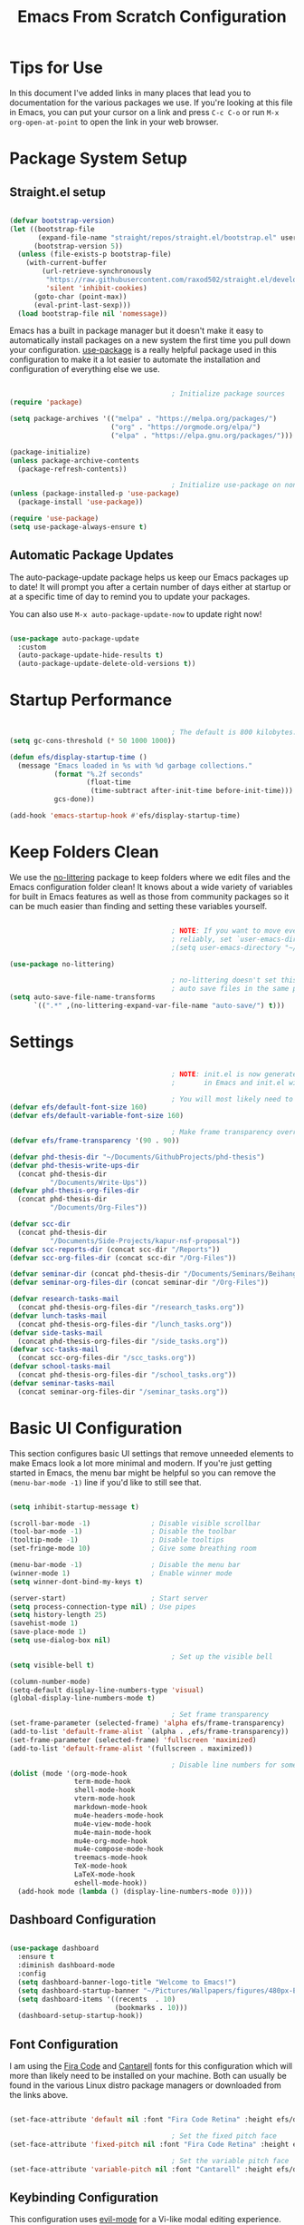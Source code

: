 #+title: Emacs From Scratch Configuration
#+PROPERTY: header-args:emacs-lisp :tangle ./init.el :mkdirp yes

* Tips for Use

In this document I've added links in many places that lead you to documentation for the various packages we use.  If you're looking at this file in Emacs, you can put your cursor on a link and press =C-c C-o= or run =M-x org-open-at-point= to open the link in your web browser.

* Package System Setup

** Straight.el setup

#+begin_src emacs-lisp

  (defvar bootstrap-version)
  (let ((bootstrap-file
         (expand-file-name "straight/repos/straight.el/bootstrap.el" user-emacs-directory))
        (bootstrap-version 5))
    (unless (file-exists-p bootstrap-file)
      (with-current-buffer
          (url-retrieve-synchronously
           "https://raw.githubusercontent.com/raxod502/straight.el/develop/install.el"
           'silent 'inhibit-cookies)
        (goto-char (point-max))
        (eval-print-last-sexp)))
    (load bootstrap-file nil 'nomessage))

#+end_src 

Emacs has a built in package manager but it doesn't make it easy to automatically install packages on a new system the first time you pull down your configuration.  [[https://github.com/jwiegley/use-package][use-package]] is a really helpful package used in this configuration to make it a lot easier to automate the installation and configuration of everything else we use.

#+begin_src emacs-lisp

                                          ; Initialize package sources
  (require 'package)

  (setq package-archives '(("melpa" . "https://melpa.org/packages/")
                           ("org" . "https://orgmode.org/elpa/")
                           ("elpa" . "https://elpa.gnu.org/packages/")))

  (package-initialize)
  (unless package-archive-contents
    (package-refresh-contents))

                                          ; Initialize use-package on non-Linux platforms
  (unless (package-installed-p 'use-package)
    (package-install 'use-package))

  (require 'use-package)
  (setq use-package-always-ensure t)

#+end_src

** Automatic Package Updates

The auto-package-update package helps us keep our Emacs packages up to date!  It will prompt you after a certain number of days either at startup or at a specific time of day to remind you to update your packages.

You can also use =M-x auto-package-update-now= to update right now!

#+begin_src emacs-lisp

  (use-package auto-package-update
    :custom
    (auto-package-update-hide-results t)
    (auto-package-update-delete-old-versions t))

#+end_src

* Startup Performance

#+begin_src emacs-lisp

                                          ; The default is 800 kilobytes.  Measured in bytes.
  (setq gc-cons-threshold (* 50 1000 1000))

  (defun efs/display-startup-time ()
    (message "Emacs loaded in %s with %d garbage collections."
             (format "%.2f seconds"
                     (float-time
                      (time-subtract after-init-time before-init-time)))
             gcs-done))

  (add-hook 'emacs-startup-hook #'efs/display-startup-time)

#+end_src

* Keep Folders Clean

We use the [[https://github.com/emacscollective/no-littering/blob/master/no-littering.el][no-littering]] package to keep folders where we edit files and the Emacs configuration folder clean!  It knows about a wide variety of variables for built in Emacs features as well as those from community packages so it can be much easier than finding and setting these variables yourself.

#+begin_src emacs-lisp

                                          ; NOTE: If you want to move everything out of the ~/.emacs.d folder
                                          ; reliably, set `user-emacs-directory` before loading no-littering!
                                          ;(setq user-emacs-directory "~/.cache/emacs")

  (use-package no-littering)

                                          ; no-littering doesn't set this by default so we must place
                                          ; auto save files in the same path as it uses for sessions
  (setq auto-save-file-name-transforms
        `((".*" ,(no-littering-expand-var-file-name "auto-save/") t)))

#+end_src

* Settings

#+begin_src emacs-lisp

                                          ; NOTE: init.el is now generated from Emacs.org.  Please edit that file
                                          ;       in Emacs and init.el will be generated automatically!

                                          ; You will most likely need to adjust this font size for your system!
  (defvar efs/default-font-size 160)
  (defvar efs/default-variable-font-size 160)

                                          ; Make frame transparency overridable
  (defvar efs/frame-transparency '(90 . 90))

  (defvar phd-thesis-dir "~/Documents/GithubProjects/phd-thesis")
  (defvar phd-thesis-write-ups-dir
    (concat phd-thesis-dir
            "/Documents/Write-Ups"))
  (defvar phd-thesis-org-files-dir
    (concat phd-thesis-dir
            "/Documents/Org-Files"))

  (defvar scc-dir 
    (concat phd-thesis-dir
            "/Documents/Side-Projects/kapur-nsf-proposal"))
  (defvar scc-reports-dir (concat scc-dir "/Reports"))
  (defvar scc-org-files-dir (concat scc-dir "/Org-Files"))

  (defvar seminar-dir (concat phd-thesis-dir "/Documents/Seminars/BeihangUniversity-Fall2021"))
  (defvar seminar-org-files-dir (concat seminar-dir "/Org-Files"))

  (defvar research-tasks-mail 
    (concat phd-thesis-org-files-dir "/research_tasks.org"))
  (defvar lunch-tasks-mail 
    (concat phd-thesis-org-files-dir "/lunch_tasks.org"))
  (defvar side-tasks-mail 
    (concat phd-thesis-org-files-dir "/side_tasks.org"))
  (defvar scc-tasks-mail 
    (concat scc-org-files-dir "/scc_tasks.org"))
  (defvar school-tasks-mail 
    (concat phd-thesis-org-files-dir "/school_tasks.org"))
  (defvar seminar-tasks-mail 
    (concat seminar-org-files-dir "/seminar_tasks.org"))

#+end_src

* Basic UI Configuration

This section configures basic UI settings that remove unneeded elements to make Emacs look a lot more minimal and modern.  If you're just getting started in Emacs, the menu bar might be helpful so you can remove the =(menu-bar-mode -1)= line if you'd like to still see that.

#+begin_src emacs-lisp

  (setq inhibit-startup-message t)

  (scroll-bar-mode -1)               ; Disable visible scrollbar
  (tool-bar-mode -1)                 ; Disable the toolbar
  (tooltip-mode -1)                  ; Disable tooltips
  (set-fringe-mode 10)               ; Give some breathing room

  (menu-bar-mode -1)                 ; Disable the menu bar
  (winner-mode 1)                    ; Enable winner mode
  (setq winner-dont-bind-my-keys t)

  (server-start)                     ; Start server
  (setq process-connection-type nil) ; Use pipes
  (setq history-length 25)
  (savehist-mode 1)
  (save-place-mode 1)
  (setq use-dialog-box nil)

                                          ; Set up the visible bell
  (setq visible-bell t)

  (column-number-mode)
  (setq-default display-line-numbers-type 'visual) 
  (global-display-line-numbers-mode t)

                                          ; Set frame transparency
  (set-frame-parameter (selected-frame) 'alpha efs/frame-transparency)
  (add-to-list 'default-frame-alist `(alpha . ,efs/frame-transparency))
  (set-frame-parameter (selected-frame) 'fullscreen 'maximized)
  (add-to-list 'default-frame-alist '(fullscreen . maximized))

                                          ; Disable line numbers for some modes
  (dolist (mode '(org-mode-hook
                  term-mode-hook
                  shell-mode-hook
                  vterm-mode-hook
                  markdown-mode-hook
                  mu4e-headers-mode-hook
                  mu4e-view-mode-hook
                  mu4e-main-mode-hook
                  mu4e-org-mode-hook
                  mu4e-compose-mode-hook
                  treemacs-mode-hook
                  TeX-mode-hook
                  LaTeX-mode-hook
                  eshell-mode-hook))
    (add-hook mode (lambda () (display-line-numbers-mode 0))))

#+end_src

** Dashboard Configuration

#+begin_src emacs-lisp

  (use-package dashboard
    :ensure t
    :diminish dashboard-mode
    :config
    (setq dashboard-banner-logo-title "Welcome to Emacs!")
    (setq dashboard-startup-banner "~/Pictures/Wallpapers/figures/480px-EmacsIcon.svg.png")
    (setq dashboard-items '((recents  . 10)
                            (bookmarks . 10)))
    (dashboard-setup-startup-hook))

#+end_src

** Font Configuration

I am using the [[https://github.com/tonsky/FiraCode][Fira Code]] and [[https://fonts.google.com/specimen/Cantarell][Cantarell]] fonts for this configuration which will more than likely need to be installed on your machine.  Both can usually be found in the various Linux distro package managers or downloaded from the links above.

#+begin_src emacs-lisp

  (set-face-attribute 'default nil :font "Fira Code Retina" :height efs/default-font-size)

                                          ; Set the fixed pitch face
  (set-face-attribute 'fixed-pitch nil :font "Fira Code Retina" :height efs/default-font-size)

                                          ; Set the variable pitch face
  (set-face-attribute 'variable-pitch nil :font "Cantarell" :height efs/default-variable-font-size :weight 'regular)

#+end_src

** Keybinding Configuration

This configuration uses [[https://evil.readthedocs.io/en/latest/index.html][evil-mode]] for a Vi-like modal editing experience.  [[https://github.com/noctuid/general.el][general.el]] is used for easy keybinding configuration that integrates well with which-key.  [[https://github.com/emacs-evil/evil-collection][evil-collection]] is used to automatically configure various Emacs modes with Vi-like keybindings for evil-mode.

#+begin_src emacs-lisp

                                          ; Make ESC quit prompts
  (global-set-key (kbd "<escape>") 'keyboard-escape-quit)
  (global-set-key (kbd "C-i") 'evil-jump-forward)
  (global-set-key (kbd "C-o") 'evil-jump-backward)

  (use-package general
    :after evil
    :config
    (general-create-definer efs/leader-keys
      :keymaps '(normal insert visual emacs)
      :prefix "SPC"
      :global-prefix "C-SPC")

    (efs/leader-keys 
      "e" '(:ignore t :which-key "(e)dit buffer")
      "ec"  '(evilnc-comment-or-uncomment-lines :which-key "(c)omment line")
      "ei"  '((lambda () (interactive) (indent-region (point-min) (point-max))) :which-key "(i)ndent buffer")
      "f" '(:ignore t :which-key "edit (f)iles")
      "fa" '((lambda () (interactive) (find-file (expand-file-name (concat phd-thesis-org-files-dir "/main.org")))) :which-key "(a)genda")
      "fe" '((lambda () (interactive) (find-file (expand-file-name "~/.emacs.d/Emacs.org"))) :which-key "(e)macs source")
      "fw" '((lambda () (interactive) (find-file (expand-file-name (concat seminar-dir "/Reports/finding_certificates_qm_univariate/main.tex")))) :which-key "Current (w)ork")
      "fr" '(:ignore t :which-key "Edit (r)eferences")
      "frp" '((lambda () (interactive) (find-file (expand-file-name (concat phd-thesis-write-ups-dir "/references.bib")))) :which-key "Edit (p)hD references")
      "frs" '((lambda () (interactive) (find-file (expand-file-name (concat scc-reports-dir "/references.bib")))) :which-key "Edit (s)CC references")
      "s"  '(shell-command :which-key "(s)hell command")
      "t"  '(:ignore t :which-key "(t)oggles")
      "tt" '(counsel-load-theme :which-key "Choose (t)heme")
      "g" '(magit-status :which-key "Ma(g)it status")
      "d" '(dired-jump :which-key "(d)ired jump")
      "m" '(mu4e :which-key "(m)u4e")
      "l" '(:ignore t :which-key "(l)atex related")
      "lp" '((lambda () (interactive) (yasnippet/goto-parent-file)) :which-key "Goto (p)arent")
      "lf" '((lambda () (interactive) (LaTeX-fill-buffer nil)) :which-key "Latex (f)ill buffer")
      "lF" '((lambda () (interactive) (lsp-latex-forward-search)) :which-key "Latex (f)orward search")
      "o" '(org-capture nil :which-key "(o)rg-capture")
      "w" '(:ignore t :which-key "(w)indows related")
      "wu" '(winner-undo :which-key "Winner (u)ndo")
      "wr" '(winner-redo :which-key "Winner (r)edo")))

  (use-package evil
    :init
    (setq evil-want-integration t)
    (setq evil-want-keybinding nil)
    (setq evil-want-C-u-scroll t)
    :config
    (evil-mode 1)
    (define-key evil-insert-state-map (kbd "C-g") 'evil-normal-state)
    (define-key evil-insert-state-map (kbd "C-h") 'evil-delete-backward-char-and-join)

                                          ; Use visual line motions even outside of visual-line-mode buffers
    (evil-global-set-key 'motion "j" 'evil-next-visual-line)
    (evil-global-set-key 'motion "k" 'evil-previous-visual-line)

    (evil-set-initial-state 'messages-buffer-mode 'normal)
    (evil-set-initial-state 'dashboard-mode 'normal))

  (use-package evil-collection
    :after evil
    :config
    (evil-collection-init)
    (setq forge-add-default-bindings nil))

#+end_src

* UI Configuration

** Command Log Mode

[[https://github.com/lewang/command-log-mode][command-log-mode]] is useful for displaying a panel showing each key binding you use in a panel on the right side of the frame.  Great for live streams and screencasts!

#+begin_src emacs-lisp

  (use-package command-log-mode
    :commands command-log-mode)

#+end_src

** Color Theme

[[https://github.com/hlissner/emacs-doom-themes][doom-themes]] is a great set of themes with a lot of variety and support for many different Emacs modes.  Taking a look at the [[https://github.com/hlissner/emacs-doom-themes/tree/screenshots][screenshots]] might help you decide which one you like best.  You can also run =M-x counsel-load-theme= to choose between them easily.

#+begin_src emacs-lisp

  (use-package doom-themes
    :init (load-theme 'doom-palenight t))

#+end_src

*** Better Modeline

[[https://github.com/seagle0128/doom-modeline][doom-modeline]] is a very attractive and rich (yet still minimal) mode line configuration for Emacs.  The default configuration is quite good but you can check out the [[https://github.com/seagle0128/doom-modeline#customize][configuration options]] for more things you can enable or disable.

*NOTE:* The first time you load your configuration on a new machine, you'll need to run `M-x all-the-icons-install-fonts` so that mode line icons display correctly.

#+begin_src emacs-lisp

  (use-package all-the-icons)

  (use-package anzu)

  (use-package evil-anzu
    :config (global-anzu-mode 1)
    (setq anzu-minimum-input-length 4))

  (use-package doom-modeline
    :init (doom-modeline-mode 1)
    :custom (
             (doom-modeline-height 15)
             (doom-modeline-enable-word-count t)
             (doom-modeline-continuous-word-count-modes '(markdown-mode gfm-mode org-mode text-mode))))

#+end_src

**** Mode Line

#+begin_src emacs-lisp 

  (setq-default mode-line-format '("%e"
                                   (:eval
                                    (if (equal
                                         (shell-command-to-string
                                          "ps aux | grep 'mbsync -a' | wc -l | xargs")
                                         "3\n")
                                        " Running mbsync " " "))
                                   "%e" (:eval
                                         (when (display-graphic-p) (shell-command-to-string
                                                                    "~/.local/scripts/check_email.sh")))
                                   (:eval (doom-modeline-format--main))))

#+end_src

** Which Key

[[https://github.com/justbur/emacs-which-key][which-key]] is a useful UI panel that appears when you start pressing any key binding in Emacs to offer you all possible completions for the prefix.  For example, if you press =C-c= (hold control and press the letter =c=), a panel will appear at the bottom of the frame displaying all of the bindings under that prefix and which command they run.  This is very useful for learning the possible key bindings in the mode of your current buffer.

#+begin_src emacs-lisp

  (use-package which-key
    :defer 0
    :diminish which-key-mode
    :config
    (which-key-mode)
    (setq which-key-idle-delay 1))

#+end_src

** Ivy and Counsel

[[https://oremacs.com/swiper/][Ivy]] is an excellent completion framework for Emacs.  It provides a minimal yet powerful selection menu that appears when you open files, switch buffers, and for many other tasks in Emacs.  Counsel is a customized set of commands to replace `find-file` with `counsel-find-file`, etc which provide useful commands for each of the default completion commands.

[[https://github.com/Yevgnen/ivy-rich][ivy-rich]] adds extra columns to a few of the Counsel commands to provide more information about each item.

#+begin_src emacs-lisp

  (use-package ivy
    :diminish
    :bind (("C-s" . swiper)
           :map ivy-minibuffer-map
           ("TAB" . ivy-alt-done)
           ("C-l" . ivy-alt-done)
           ("C-j" . ivy-next-line)
           ("C-k" . ivy-previous-line)
           :map ivy-switch-buffer-map
           ("C-k" . ivy-previous-line)
           ("C-l" . ivy-done)
           ("C-d" . ivy-switch-buffer-kill)
           :map ivy-reverse-i-search-map
           ("C-k" . ivy-previous-line)
           ("C-d" . ivy-reverse-i-search-kill))
    :config
    (ivy-mode 1))

  (use-package ivy-rich
    :after ivy
    :init
    (ivy-rich-mode 1))

  (use-package flx)

  (setq ivy-initial-inputs-alist nil)

  (setq ivy-re-builders-alist
        '((t . ivy--regex-plus)))

  (setq ivy-re-builders-alist
        '((t . ivy--regex-fuzzy)))

  (use-package counsel
    :bind (("C-M-j" . 'counsel-switch-buffer)
           :map minibuffer-local-map
           ("C-r" . 'counsel-minibuffer-history))
    :custom
    (counsel-linux-app-format-function #'counsel-linux-app-format-function-name-only)
    :config
    (counsel-mode 1))

#+end_src

*** Improved Candidate Sorting with prescient.el

prescient.el provides some helpful behavior for sorting Ivy completion candidates based on how recently or frequently you select them.  This can be especially helpful when using =M-x= to run commands that you don't have bound to a key but still need to access occasionally.

This Prescient configuration is optimized for use in System Crafters videos and streams, check out the [[https://youtu.be/T9kygXveEz0][video on prescient.el]] for more details on how to configure it!

#+begin_src emacs-lisp

  (use-package ivy-prescient
    :after counsel
    :custom
    (ivy-prescient-enable-filtering nil)
    :config
                                          ; Uncomment the following line to have sorting remembered across sessions!
                                          ;  (prescient-persist-mode 1)
    (ivy-prescient-mode 1))

#+end_src

** Consult

#+begin_src emacs-lisp 

  (use-package selectrum
    :straight t
    :config
    (selectrum-mode +1))

  (use-package selectrum-prescient
    :straight t
    :after selectrum
    :config
    (selectrum-prescient-mode +1)
    (prescient-persist-mode +1))

  (use-package consult
    :after selectrum
    :straight t
                                          ; Replace bindings. Lazily loaded due by `use-package'.
    :bind (; C-x bindings (ctl-x-map)
           ("C-x M-:" . consult-complex-command)     ; orig. repeat-complex-command
           ("C-x 4 b" . consult-buffer-other-window) ; orig. switch-to-buffer-other-window
           ("C-x 5 b" . consult-buffer-other-frame)  ; orig. switch-to-buffer-other-frame
           ("C-x r b" . consult-bookmark)            ; orig. bookmark-jump
           ("C-x p b" . consult-project-buffer)      ; orig. project-switch-to-buffer
                                          ; Custom M-# bindings for fast register access
           ("M-#" . consult-register-load)
           ("M-'" . consult-register-store)          ; orig. abbrev-prefix-mark (unrelated)
           ("C-M-#" . consult-register)
                                          ; Other custom bindings
           ("M-y" . consult-yank-pop)                ; orig. yank-pop
           ("<help> a" . consult-apropos)            ; orig. apropos-command
                                          ; M-g bindings (goto-map)
           ("M-g e" . consult-compile-error)
           ("M-g f" . consult-flymake)               ; Alternative: consult-flycheck
           ("M-g g" . consult-goto-line)             ; orig. goto-line
           ("M-g M-g" . consult-goto-line)           ; orig. goto-line
           ("M-g o" . consult-outline)               ; Alternative: consult-org-heading
           ("M-g m" . consult-mark)
           ("M-g k" . consult-global-mark)
           ("M-g i" . consult-imenu)
           ("M-g I" . consult-imenu-multi)
                                          ; M-s bindings (search-map)
           ("M-s G" . consult-git-grep)
           ("M-s r" . consult-ripgrep)
           ("M-s L" . consult-line-multi)
           ("M-s m" . consult-multi-occur)
           ("M-s k" . consult-keep-lines)
           ("M-s u" . consult-focus-lines)
                                          ; C-c bindings
           ("C-c C-b" . consult-buffer)                ; orig. switch-to-buffer
           ("C-c C-l" . consult-line)
           ("C-c C-f" . consult-find)
           ("C-c D" . consult-locate)
           ("C-c h" . consult-history)
           ("C-c m" . consult-mode-command)
           ("C-c k" . consult-kmacro)
           ("C-c C-g" . consult-grep)
                                          ; Isearch integration
           ("M-s e" . consult-isearch-history)
           :map isearch-mode-map
           ("M-e" . consult-isearch-history)         ; orig. isearch-edit-string
           ("M-s e" . consult-isearch-history)       ; orig. isearch-edit-string
           ("M-s l" . consult-line)                  ; needed by consult-line to detect isearch
           ("M-s L" . consult-line-multi)            ; needed by consult-line to detect isearch
                                          ; Minibuffer history
           :map minibuffer-local-map
           ("M-s" . consult-history)                 ; orig. next-matching-history-element
           ("M-r" . consult-history))                ; orig. previous-matching-history-element

                                          ; Enable automatic preview at point in the *Completions* buffer. This is
                                          ; relevant when you use the default completion UI.
    :hook (completion-list-mode . consult-preview-at-point-mode)

                                          ; The :init configuration is always executed (Not lazy)
    :init

                                          ; Optionally configure the register formatting. This improves the register
                                          ; preview for `consult-register', `consult-register-load',
                                          ; `consult-register-store' and the Emacs built-ins.
    (setq register-preview-delay 0.5
          register-preview-function #'consult-register-format)

                                          ; Optionally tweak the register preview window.
                                          ; This adds thin lines, sorting and hides the mode line of the window.
    (advice-add #'register-preview :override #'consult-register-window)

                                          ; Use Consult to select xref locations with preview
    (setq xref-show-xrefs-function #'consult-xref
          xref-show-definitions-function #'consult-xref)

                                          ; Configure other variables and modes in the :config section,
                                          ; after lazily loading the package.
    :config
    (setq consult-project-root-function (lambda () (project-root (project-current))))
                                          ; Optionally configure preview. The default value
                                          ; is 'any, such that any key triggers the preview.
                                          ; (setq consult-preview-key 'any)
                                          ; (setq consult-preview-key (kbd "M-."))
                                          ; (setq consult-preview-key (list (kbd "<S-down>") (kbd "<S-up>")))
                                          ; For some commands and buffer sources it is useful to configure the
                                          ; :preview-key on a per-command basis using the `consult-customize' macro.
    (consult-customize
     consult-theme
     :preview-key '(:debounce 0.2 any)
     consult-ripgrep consult-git-grep consult-grep
     consult-bookmark consult-recent-file consult-xref
     consult--source-bookmark consult--source-recent-file
     consult--source-project-recent-file
     :preview-key (kbd "M-."))

                                          ; Optionally configure the narrowing key.
                                          ; Both < and C-+ work reasonably well.
    (setq consult-narrow-key "<") ; (kbd "C-+")

                                          ; Optionally make narrowing help available in the minibuffer.
                                          ; You may want to use `embark-prefix-help-command' or which-key instead.
                                          ; (define-key consult-narrow-map (vconcat consult-narrow-key "?") #'consult-narrow-help)

                                          ; By default `consult-project-function' uses `project-root' from project.el.
                                          ; Optionally configure a different project root function.
                                          ; There are multiple reasonable alternatives to chose from.
                                          ; 1. project.el (the default)
                                          ; (setq consult-project-function #'consult--default-project--function)
                                          ; 2. projectile.el (projectile-project-root)
                                          ; (autoload 'projectile-project-root "projectile")
                                          ; (setq consult-project-function (lambda (_) (projectile-project-root)))
                                          ; 3. vc.el (vc-root-dir)
                                          ; (setq consult-project-function (lambda (_) (vc-root-dir)))
                                          ; 4. locate-dominating-file
                                          ; (setq consult-project-function (lambda (_) (locate-dominating-file "." ".git")))
    )

  (defun consult-grep-current-dir ()
    "Call `consult-grep' for the current buffer (a single file)."
    (interactive)
    (let ((consult-project-function (lambda (x) "./")))
      (consult-grep)))

  (defun consult-find-current-dir ()
    "Call `consult-find' for the current buffer (a single file)."
    (interactive)
    (let ((consult-project-function (lambda (x) "./")))
      (consult-find)))

#+end_src

** Citar

#+begin_src emacs-lisp 

  (use-package citar
    :bind (("C-c b" . citar-insert-citation)
           :map minibuffer-local-map
           ("M-b" . citar-insert-preset))
    :custom
    (citar-bibliography `(,(concat scc-reports-dir "/references.bib")
                          ,(concat phd-thesis-write-ups-dir "/references.bib"))))

#+end_src

** Helpful Help Commands

[[https://github.com/Wilfred/helpful][Helpful]] adds a lot of very helpful (get it?) information to Emacs' =describe-= command buffers.  For example, if you use =describe-function=, you will not only get the documentation about the function, you will also see the source code of the function and where it gets used in other places in the Emacs configuration.  It is very useful for figuring out how things work in Emacs.

#+begin_src emacs-lisp

  (use-package helpful
    :commands (helpful-callable helpful-variable helpful-command helpful-key)
    :custom
    (counsel-describe-function-function #'helpful-callable)
    (counsel-describe-variable-function #'helpful-variable)
    :bind
    ([remap describe-function] . counsel-describe-function)
    ([remap describe-command] . helpful-command)
    ([remap describe-variable] . counsel-describe-variable)
    ([remap describe-key] . helpful-key))

#+end_src

** Text Scaling

This is an example of using [[https://github.com/abo-abo/hydra][Hydra]] to design a transient key binding for quickly adjusting the scale of the text on screen.  We define a hydra that is bound to =C-s t s= and, once activated, =j= and =k= increase and decrease the text scale.  You can press any other key (or =f= specifically) to exit the transient key map.

#+begin_src emacs-lisp

  (use-package hydra
    :defer t)

  (defhydra hydra-text-scale (:timeout 4)
    "scale text"
    ("j" text-scale-increase "in")
    ("k" text-scale-decrease "out")
    ("f" nil "finished" :exit t))

  (efs/leader-keys
    "ts" '(hydra-text-scale/body :which-key "scale text"))

#+end_src

* Org Mode

[[https://orgmode.org/][Org Mode]] is one of the hallmark features of Emacs.  It is a rich document editor, project planner, task and time tracker, blogging engine, and literate coding utility all wrapped up in one package.

** Better Font Faces

The =efs/org-font-setup= function configures various text faces to tweak the sizes of headings and use variable width fonts in most cases so that it looks more like we're editing a document in =org-mode=.  We switch back to fixed width (monospace) fonts for code blocks and tables so that they display correctly.

#+begin_src emacs-lisp

  (defun efs/org-font-setup ()
                                          ; Replace list hyphen with dot
    (font-lock-add-keywords 'org-mode
                            '(("^ *\\([-]\\) "
                               (0 (prog1 () (compose-region (match-beginning 1) (match-end 1) "•"))))))

                                          ; Set faces for heading levels
    (dolist (face '((org-level-1 . 1.2)
                    (org-level-2 . 1.1)
                    (org-level-3 . 1.05)
                    (org-level-4 . 1.0)
                    (org-level-5 . 1.1)
                    (org-level-6 . 1.1)
                    (org-level-7 . 1.1)
                    (org-level-8 . 1.1)))
      (set-face-attribute (car face) nil :font "Cantarell" :weight 'regular :height (cdr face)))

                                          ; Ensure that anything that should be fixed-pitch in Org files appears that way
    (set-face-attribute 'org-block nil    :foreground nil :inherit 'fixed-pitch)
    (set-face-attribute 'org-table nil    :inherit 'fixed-pitch)
    (set-face-attribute 'org-formula nil  :inherit 'fixed-pitch)
    (set-face-attribute 'org-code nil     :inherit '(shadow fixed-pitch))
    (set-face-attribute 'org-table nil    :inherit '(shadow fixed-pitch))
    (set-face-attribute 'org-verbatim nil :inherit '(shadow fixed-pitch))
    (set-face-attribute 'org-special-keyword nil :inherit '(font-lock-comment-face fixed-pitch))
    (set-face-attribute 'org-meta-line nil :inherit '(font-lock-comment-face fixed-pitch))
    (set-face-attribute 'org-checkbox nil  :inherit 'fixed-pitch)
    (set-face-attribute 'line-number nil :inherit 'fixed-pitch)
    (set-face-attribute 'line-number-current-line nil :inherit 'fixed-pitch))

#+end_src

** Configure Babel Languages

To execute or export code in =org-mode= code blocks, you'll need to set up =org-babel-load-languages= for each language you'd like to use.  [[https://orgmode.org/worg/org-contrib/babel/languages.html][This page]] documents all of the languages that you can use with =org-babel=.

#+begin_src emacs-lisp

  (with-eval-after-load 'org
    (org-babel-do-load-languages
     'org-babel-load-languages
     '((emacs-lisp . t)
       (python . t)))

    (push '("conf-unix" . conf-unix) org-src-lang-modes))

#+end_src

This section contains the basic configuration for =org-mode= plus the configuration for Org agendas and capture templates.  There's a lot to unpack in here so I'd recommend watching the videos for [[https://youtu.be/VcgjTEa0kU4][Part 5]] and [[https://youtu.be/PNE-mgkZ6HM][Part 6]] for a full explanation.

#+begin_src emacs-lisp

  (defun efs/org-mode-setup ()
    (org-indent-mode)
    (variable-pitch-mode 1)
    (visual-line-mode 1))

  (use-package org
    :pin org
    :commands (org-capture org-agenda)
    :hook (org-mode . efs/org-mode-setup)
    :config
    (setq org-file-apps
          '((auto-mode . emacs)
            (directory . emacs)
            ("\\.mm\\'" . default)
            ("\\.x?html?\\'" . default)
            ("\\.pdf\\'" . "zathura %s")))

    (setq org-ellipsis " ▾")

    (setq org-agenda-start-with-log-mode t)
    (setq org-log-done 'time)
    (setq org-log-into-drawer t)

    (setq org-agenda-files
          '("~/.emacs.d/Org-Files/Tasks.org"
            "~/.emacs.d/Org-Files/Habits.org"
            "~/.emacs.d/Org-Files/Birthdays.org"))

    (require 'org-habit)
    (require 'org-protocol)
    (add-to-list 'org-modules 'org-habit)
    (setq org-habit-graph-column 60)

    (setq org-todo-keywords
          '((sequence "GOAL(g)" "REMINDER(r!)" "|")
            (sequence "TODO(t)" "NEXT(n)" "|" "DONE(d!)")
            (sequence "BACKLOG(b)" "PLAN(p)" "READY(r)" "ACTIVE(a)" "REVIEW(v)" "WAIT(w@/!)" "HOLD(h)" "|" "COMPLETED(c)" "CANC(k@)")
            (sequence "EMAIL(e)" "|")))

    (setq org-refile-targets
          '(("Archive.org" :maxlevel . 1)
            ("Tasks.org" :maxlevel . 1)))

                                          ; Save Org buffers after refiling!
    (advice-add 'org-refile :after 'org-save-all-org-buffers)

                                          ; Use find-file instead of file-find-other-window
    (setf (cdr (assoc 'file org-link-frame-setup)) 'find-file)

    (setq org-tag-alist
          '((:startgroup)
                                          ; Put mutually exclusive tags here
            (:endgroup)
            ("@errand" . ?E)
            ("@home" . ?H)
            ("@work" . ?W)
            ("agenda" . ?a)
            ("planning" . ?p)
            ("publish" . ?P)
            ("batch" . ?b)
            ("note" . ?n)
            ("idea" . ?i)))

                                          ; Configure custom agenda views
    (setq org-agenda-custom-commands
          '(("d" "Dashboard"
             ((agenda "" ((org-deadline-warning-days 7)))
              (todo "NEXT"
                    ((org-agenda-overriding-header "Next Tasks")))
              (tags-todo "agenda/ACTIVE" ((org-agenda-overriding-header "Active Projects")))))

            ("n" "Next Tasks"
             ((todo "NEXT"
                    ((org-agenda-overriding-header "Next Tasks")))))

            ("W" "Work Tasks" tags-todo "+work-email")

                                          ; Low-effort next actions
            ("e" tags-todo "+TODO=\"NEXT\"+Effort<15&+Effort>0"
             ((org-agenda-overriding-header "Low Effort Tasks")
              (org-agenda-max-todos 20)
              (org-agenda-files org-agenda-files)))

            ("w" "Workflow Status"
             ((todo "WAIT"
                    ((org-agenda-overriding-header "Waiting on External")
                     (org-agenda-files org-agenda-files)))
              (todo "REVIEW"
                    ((org-agenda-overriding-header "In Review")
                     (org-agenda-files org-agenda-files)))
              (todo "PLAN"
                    ((org-agenda-overriding-header "In Planning")
                     (org-agenda-todo-list-sublevels nil)
                     (org-agenda-files org-agenda-files)))
              (todo "BACKLOG"
                    ((org-agenda-overriding-header "Project Backlog")
                     (org-agenda-todo-list-sublevels nil)
                     (org-agenda-files org-agenda-files)))
              (todo "READY"
                    ((org-agenda-overriding-header "Ready for Work")
                     (org-agenda-files org-agenda-files)))
              (todo "ACTIVE"
                    ((org-agenda-overriding-header "Active Projects")
                     (org-agenda-files org-agenda-files)))
              (todo "COMPLETED"
                    ((org-agenda-overriding-header "Completed Projects")
                     (org-agenda-files org-agenda-files)))
              (todo "CANC"
                    ((org-agenda-overriding-header "Cancelled Projects")
                     (org-agenda-files org-agenda-files)))))))

    (setq org-capture-templates
          `(("m" "Email Capture")
            ("mr" "Research Tasks" entry
             (file+olp research-tasks-mail "EMAIL")
             "** TODO Check this email %a"
             :immediate-finish t)
            ("ml" "Lunch Tasks" entry
             (file+olp lunch-tasks-mail "EMAIL")
             "** TODO Check this email %a"
             :immediate-finish t)
            ("ms" "SCC Project Tasks" entry
             (file+olp scc-tasks-mail "EMAIL")
             "** TODO Check this email %a"
             :immediate-finish t)
            ("mc" "School Tasks" entry
             (file+olp school-tasks-mail "EMAIL")
             "** TODO Check this email %a"
             :immediate-finish t)
            ("me" "Seminar Tasks" entry
             (file+olp seminar-tasks-mail "EMAIL")
             "** TODO Check this email %a"
             :immediate-finish t)))

    (define-key global-map (kbd "C-c s")
      (lambda () (interactive) (mark-whole-buffer) (org-sort-entries nil ?o)))

    (define-key global-map (kbd "C-c c")
      (lambda () (interactive) (org-todo "COMPLETED")))

    (define-key global-map (kbd "C-c t")
      (lambda () (interactive) (org-todo "TODO")))

    (defun auto/SortTODO ()
      (when (and buffer-file-name (string-match ".*/todolist.org" (buffer-file-name)))
        (setq unread-command-events (listify-key-sequence "\C-c s"))))

    (efs/org-font-setup))

#+end_src

Update org-latex-classes

#+begin_src emacs-lisp 

  (unless (boundp 'org-latex-classes)
    (setq org-latex-classes nil))

  (add-to-list 'org-latex-classes
               '("myarticle"
                 "\\documentclass{article}
                    [NO-DEFAULT-PACKAGES]
                   \\usepackage{symbols}"
                 ("\\section{%s}" . "\\section*{%s}")
                 ("\\subsection{%s}" . "\\subsection*{%s}")
                 ("\\subsubsection{%s}" . "\\subsubsection*{%s}")
                 ("\\paragraph{%s}" . "\\paragraph*{%s}")
                 ("\\subparagraph{%s}" . "\\subparagraph*{%s}")))

  (add-to-list 'org-latex-classes
               '("myreport"
                 "\\documentclass[peerreview]{IEEEtran}
                    [NO-DEFAULT-PACKAGES]
                   \\usepackage{symbols}"
                 ("\\section{%s}" . "\\section*{%s}")
                 ("\\subsection{%s}" . "\\subsection*{%s}")
                 ("\\subsubsection{%s}" . "\\subsubsection*{%s}")
                 ("\\paragraph{%s}" . "\\paragraph*{%s}")
                 ("\\subparagraph{%s}" . "\\subparagraph*{%s}")))

#+end_src

*** Ox Hugo

#+begin_src emacs-lisp 

  (use-package ox-hugo
    :ensure t
    :pin melpa
    :after ox)

#+end_src

*** Nicer Heading Bullets

[[https://github.com/sabof/org-bullets][org-bullets]] replaces the heading stars in =org-mode= buffers with nicer looking characters that you can control.  Another option for this is [[https://github.com/integral-dw/org-superstar-mode][org-superstar-mode]] which we may cover in a later video.

#+begin_src emacs-lisp

  (use-package org-bullets
    :hook (org-mode . org-bullets-mode)
    :custom
    (org-bullets-bullet-list '("◉" "○" "●" "○" "●" "○" "●")))

#+end_src

*** Center Org Buffers

We use [[https://github.com/joostkremers/visual-fill-column][visual-fill-column]] to center =org-mode= buffers for a more pleasing writing experience as it centers the contents of the buffer horizontally to seem more like you are editing a document.  This is really a matter of personal preference so you can remove the block below if you don't like the behavior.

#+begin_src emacs-lisp

  (defun efs/org-mode-visual-fill ()
    (setq visual-fill-column-width 100
          visual-fill-column-center-text t)
    (visual-fill-column-mode 1))

  (use-package visual-fill-column
    :hook ((org-mode . efs/org-mode-visual-fill)
           (markdown-mode . efs/org-mode-visual-fill)
           (Tex-mode . efs/org-mode-visual-fill)
           (LaTeX-mode . efs/org-mode-visual-fill)
           (mu4e-main-mode . efs/org-mode-visual-fill)))

#+end_src

** Structure Templates

Org Mode's [[https://orgmode.org/manual/Structure-Templates.html][structure templates]] feature enables you to quickly insert code blocks into your Org files in combination with =org-tempo= by typing =<= followed by the template name like =el= or =py= and then press =TAB=.  For example, to insert an empty =emacs-lisp= block below, you can type =<el= and press =TAB= to expand into such a block.

You can add more =src= block templates below by copying one of the lines and changing the two strings at the end, the first to be the template name and the second to contain the name of the language [[https://orgmode.org/worg/org-contrib/babel/languages.html][as it is known by Org Babel]].

#+begin_src emacs-lisp

  (with-eval-after-load 'org
                                          ; This is needed as of Org 9.2
    (require 'org-tempo)

    (add-to-list 'org-structure-template-alist '("sh" . "src shell"))
    (add-to-list 'org-structure-template-alist '("el" . "src emacs-lisp"))
    (add-to-list 'org-structure-template-alist '("py" . "src python")))

#+end_src

** Auto-tangle Configuration Files

This snippet adds a hook to =org-mode= buffers so that =efs/org-babel-tangle-config= gets executed each time such a buffer gets saved.  This function checks to see if the file being saved is the Emacs.org file you're looking at right now, and if so, automatically exports the configuration here to the associated output files.

#+begin_src emacs-lisp

                                          ; Automatically tangle our Emacs.org config file when we save it
  (defun efs/org-babel-tangle-config ()
    (when (string-equal (file-name-directory (buffer-file-name))
                        (expand-file-name user-emacs-directory))
                                          ; Dynamic scoping to the rescue
      (let ((org-confirm-babel-evaluate nil))
        (org-babel-tangle))))

  (add-hook 'org-mode-hook (lambda () (add-hook 'after-save-hook #'efs/org-babel-tangle-config)))

#+end_src

* Development

** Yasnippet setup

#+begin_src emacs-lisp

  (use-package yasnippet
    :config
    (setq yas-snippet-dirs '("~/.emacs.d/snippets"))
    (setq yas-key-syntaxes '(yas-longest-key-from-whitespace "w_.()" "w_." "w_" "w"))
    (define-key yas-minor-mode-map (kbd "C-g") 'evil-normal-state)
    (define-key yas-keymap (kbd "C-g") 'evil-normal-state)
    (yas-global-mode 1))

  (use-package yasnippet-snippets)

  (load "~/.emacs.d/snippets/yasnippet-scripts.el")

#+end_src

** Perspective

#+begin_src emacs-lisp

  (use-package perspective
    :ensure t
    :bind (("C-x k" . persp-kill-buffer*)
           ("C-x C-b" . persp-ivy-switch-buffer))
    :custom
    (persp-mode-prefix-key (kbd "C-x M-p"))
    :init
    (persp-mode))

#+end_src

** Languages

*** IDE Features with lsp-mode

**** lsp-mode

We use the excellent [[https://emacs-lsp.github.io/lsp-mode/][lsp-mode]] to enable IDE-like functionality for many different programming languages via "language servers" that speak the [[https://microsoft.github.io/language-server-protocol/][Language Server Protocol]].  Before trying to set up =lsp-mode= for a particular language, check out the [[https://emacs-lsp.github.io/lsp-mode/page/languages/][documentation for your language]] so that you can learn which language servers are available and how to install them.

The =lsp-keymap-prefix= setting enables you to define a prefix for where =lsp-mode='s default keybindings will be added.  I *highly recommend* using the prefix to find out what you can do with =lsp-mode= in a buffer.

The =which-key= integration adds helpful descriptions of the various keys so you should be able to learn a lot just by pressing =C-c l= in a =lsp-mode= buffer and trying different things that you find there.

#+begin_src emacs-lisp

  (defun efs/lsp-mode-setup ()
    (setq lsp-headerline-breadcrumb-segments '(path-up-to-project file symbols))
    (lsp-headerline-breadcrumb-mode))

  (use-package lsp-mode 
    :commands (lsp lsp-deferred)
    :hook (lsp-mode . efs/lsp-mode-setup)
    :init
    (setq lsp-keymap-prefix "C-l")
    :config
    (lsp-enable-which-key-integration t))

#+end_src

**** lsp-ui

[[https://emacs-lsp.github.io/lsp-ui/][lsp-ui]] is a set of UI enhancements built on top of =lsp-mode= which make Emacs feel even more like an IDE.  Check out the screenshots on the =lsp-ui= homepage (linked at the beginning of this paragraph) to see examples of what it can do.

#+begin_src emacs-lisp

  (use-package lsp-ui
    :hook (lsp-mode . lsp-ui-mode)
    :custom
    (lsp-ui-doc-position 'bottom))

#+end_src

**** tree-sitter

#+begin_src emacs-lisp 

                                          ; :hook (
                                          ; (org-mode TeX-mode LaTeX-mode typescript-mode
                                          ; maplev-mode c-mode c++-mode python-mode rustic-mode)
                                          ;. tree-sitter-hl-mode))

  (use-package tree-sitter
    :straight (tree-sitter :type git
                           :host github
                           :repo "ubolonton/emacs-tree-sitter"
                           :files ("lisp/*.el"))
    :hook ((latex-mode python-mode rustic-mode) . tree-sitter-hl-mode)
    :config
    (add-to-list 'tree-sitter-major-mode-language-alist '(rustic-mode . rust))
    (add-to-list 'tree-sitter-major-mode-language-alist '(TeX-mode . latex))
    (add-to-list 'tree-sitter-major-mode-language-alist '(LaTeX-mode . latex))
    (add-to-list 'tree-sitter-major-mode-language-alist '(latex-mode . latex))
    (add-to-list 'tree-sitter-major-mode-language-alist '(bibtex-mode . bibtex))
    (add-to-list 'tree-sitter-major-mode-language-alist '(org-mode . org))
    (add-to-list 'tree-sitter-major-mode-language-alist '(c-mode . c))
    (add-to-list 'tree-sitter-major-mode-language-alist '(cpp-mode . cpp))
    (add-to-list 'tree-sitter-major-mode-language-alist '(python-mode . python))
    (add-to-list 'tree-sitter-major-mode-language-alist '(typescript-mode . typescript)))

  (use-package tree-sitter-langs
    :straight (tree-sitter-langs :type git
                                 :host github
                                 :repo "ubolonton/emacs-tree-sitter"
                                 :files ("langs/*.el" "langs/queries"))
    :after tree-sitter)

#+end_src

**** treemacs

#+begin_src emacs-lisp

  (use-package treemacs
    :bind
    (:map global-map
          ([f5] . treemacs)
          ([f4] . treemacs-select-window))
    :config
    (setq treemacs-is-never-other-window t))

#+end_src

**** treemacs-evil

#+begin_src emacs-lisp 

  (use-package treemacs-evil
    :after treemacs evil)

#+end_src

**** lsp-treemacs

[[https://github.com/emacs-lsp/lsp-treemacs][lsp-treemacs]] provides nice tree views for different aspects of your code like symbols in a file, references of a symbol, or diagnostic messages (errors and warnings) that are found in your code.

Try these commands with =M-x=:

- =lsp-treemacs-symbols= - Show a tree view of the symbols in the current file
- =lsp-treemacs-references= - Show a tree view for the references of the symbol under the cursor
- =lsp-treemacs-error-list= - Show a tree view for the diagnostic messages in the project

  This package is built on the [[https://github.com/Alexander-Miller/treemacs][treemacs]] package which might be of some interest to you if you like to have a file browser at the left side of your screen in your editor.

  #+begin_src emacs-lisp

    (use-package lsp-treemacs
      :after lsp)

  #+end_src

**** lsp-ivy

[[https://github.com/emacs-lsp/lsp-ivy][lsp-ivy]] integrates Ivy with =lsp-mode= to make it easy to search for things by name in your code.  When you run these commands, a prompt will appear in the minibuffer allowing you to type part of the name of a symbol in your code.  Results will be populated in the minibuffer so that you can find what you're looking for and jump to that location in the code upon selecting the result.

Try these commands with =M-x=:

- =lsp-ivy-workspace-symbol= - Search for a symbol name in the current project workspace
- =lsp-ivy-global-workspace-symbol= - Search for a symbol name in all active project workspaces

  #+begin_src emacs-lisp

    (use-package lsp-ivy
      :after lsp)

  #+end_src

*** Debugging with dap-mode

[[https://emacs-lsp.github.io/dap-mode/][dap-mode]] is an excellent package for bringing rich debugging capabilities to Emacs via the [[https://microsoft.github.io/debug-adapter-protocol/][Debug Adapter Protocol]].  You should check out the [[https://emacs-lsp.github.io/dap-mode/page/configuration/][configuration docs]] to learn how to configure the debugger for your language.  Also make sure to check out the documentation for the debug adapter to see what configuration parameters are available to use for your debug templates!

#+begin_src emacs-lisp

  (use-package dap-mode
                                          ; Uncomment the config below if you want all UI panes to be hidden by default!
                                          ; :custom
                                          ; (lsp-enable-dap-auto-configure nil)
                                          ; :config
                                          ; (dap-ui-mode 1)
    :commands dap-debug
    :config
                                          ; Set up Node debugging
    (require 'dap-node)
    (dap-node-setup) ; Automatically installs Node debug adapter if needed

                                          ; Bind `C-c l d` to `dap-hydra` for easy access
    (general-define-key
     :keymaps 'lsp-mode-map
     :prefix lsp-keymap-prefix
     "d" '(dap-hydra t :wk "debugger")))

#+end_src

*** TypeScript

This is a basic configuration for the TypeScript language so that =.ts= files activate =typescript-mode= when opened.  We're also adding a hook to =typescript-mode-hook= to call =lsp-deferred= so that we activate =lsp-mode= to get LSP features every time we edit TypeScript code.

#+begin_src emacs-lisp

  (use-package typescript-mode
    :mode "\\.ts\\'"
    :hook (typescript-mode . lsp-deferred)
    :config
    (setq typescript-indent-level 2))

#+end_src

*Important note!*  For =lsp-mode= to work with TypeScript (and JavaScript) you will need to install a language server on your machine.  If you have Node.js installed, the easiest way to do that is by running the following command:

#+begin_src shell :tangle no

  npm install -g typescript-language-server typescript

#+end_src

This will install the [[https://github.com/theia-ide/typescript-language-server][typescript-language-server]] and the TypeScript compiler package.

*** Rust

#+begin_src emacs-lisp 

  (use-package rustic
    :straight t)

#+end_src

*** C/C++

#+begin_src emacs-lisp

  (add-hook 'c-mode-hook 'lsp)
  (add-hook 'c++-mode-hook 'lsp)

#+end_src

*** Latex

#+begin_src emacs-lisp 

  (add-hook 'TeX-mode-hook 'lsp)
  (add-hook 'LaTeX-mode-hook 'lsp)

  (add-hook 'TeX-mode-hook 'turn-on-reftex)
  (add-hook 'LaTeX-mode-hook 'turn-on-reftex)

  (add-hook 'TeX-mode-hook #'auto-fill-mode)
  (add-hook 'LaTeX-mode-hook #'auto-fill-mode)
  (setq-default fill-column 80)

  (add-hook 'TeX-mode-hook #'display-fill-column-indicator-mode)
  (add-hook 'LaTeX-mode-hook #'display-fill-column-indicator-mode)

  (use-package lsp-latex
    :bind (:map lsp-mode-map
                ("C-l w b" . lsp-latex-build))
    :config
    (setq lsp-latex-build-executable "latexmk")
    (setq lsp-latex-build-args '("-pvc" "-pdf" "-interaction=nonstopmode" "-synctex=1" "%f"))
    (setq lsp-latex-forward-search-after t)
    (setq lsp-latex-build-on-save t)
    (setq lsp-latex-forward-search-executable "zathura")
    (setq lsp-latex-forward-search-args '("--synctex-forward" "%l:1:%f" "%p")))

  (defun get-bibtex-from-doi (doi)
    "Get a BibTeX entry from the DOI"
    (interactive "MDOI: ")
    (let ((url-mime-accept-string "text/bibliography;style=bibtex"))
      (with-current-buffer 
          (url-retrieve-synchronously 
           (format "http://dx.doi.org/%s" 
                   (replace-regexp-in-string "http://dx.doi.org/" "" doi)))
        (switch-to-buffer (current-buffer))
        (goto-char (point-max))
        (setq bibtex-entry 
              (buffer-substring 
               (string-match "@" (buffer-string))
               (point)))
        (kill-buffer (current-buffer))))
    (insert (decode-coding-string bibtex-entry 'utf-8))
    (bibtex-fill-entry))

#+end_src

**** AUCTex setup

#+begin_src emacs-lisp 

  (use-package tex
    :ensure auctex
    :config
    (setq TeX-auto-save t)
    (setq TeX-parse-self t)
    (setq-default TeX-master nil)
    (setq reftex-ref-macro-prompt nil)
    (setq font-latex-fontify-script nil))

#+end_src

*** Python

We use =lsp-mode= and =dap-mode= to provide a more complete development environment for Python in Emacs.  Check out [[https://emacs-lsp.github.io/lsp-mode/page/lsp-pyls/][the =pyls= configuration]] in the =lsp-mode= documentation for more details.

Make sure you have the =pyls= language server installed before trying =lsp-mode=!

#+begin_src sh :tangle no

  pip install --user "python-language-server[all]"

#+end_src

There are a number of other language servers for Python so if you find that =pyls= doesn't work for you, consult the =lsp-mode= [[https://emacs-lsp.github.io/lsp-mode/page/languages/][language configuration documentation]] to try the others!

#+begin_src emacs-lisp

  (use-package python-mode
    :ensure t
    :hook (python-mode . lsp-deferred)
    :custom
                                          ; NOTE: Set these if Python 3 is called "python3" on your system!
    (python-shell-interpreter "python3")
    (dap-python-executable "python3")
    (dap-python-debugger 'debugpy)
    :config
    (require 'dap-python))


#+end_src

You can use the pyvenv package to use =virtualenv= environments in Emacs.  The =pyvenv-activate= command should configure Emacs to cause =lsp-mode= and =dap-mode= to use the virtual environment when they are loaded, just select the path to your virtual environment before loading your project.

#+begin_src emacs-lisp

  (use-package pyvenv
    :after python-mode
    :config
    (pyvenv-mode 1))

#+end_src

*** Maple mode

#+begin_src emacs-lisp

  (defvar maplev-package "/home/jose/maple/toolbox/maplev/maplev-3.0.4.tar")
  (if (file-exists-p maplev-package) (package-install-file maplev-package))

  (add-to-list 'auto-mode-alist '("\\.mpl\\'" . maplev-mode))
  (add-to-list 'auto-mode-alist '("\\.mm\\'" . maplev-mode))

#+end_src

*** Mathematica mode

#+begin_src emacs-lisp 

  (use-package wolfram-mode
    :config
    (setq wolfram-program "/usr/local/bin/MathKernel")
    (setq wolfram-path "~/.Mathematica")
    (add-to-list 'auto-mode-alist '("\\.m\\'" . wolfram-mode))
    (add-to-list 'auto-mode-alist '("\\.wl\\'" . wolfram-mode)))

#+end_src

*** Z3 mode

#+begin_src emacs-lisp 

  (use-package z3-mode)

#+end_src

** Company Mode

[[http://company-mode.github.io/][Company Mode]] provides a nicer in-buffer completion interface than =completion-at-point= which is more reminiscent of what you would expect from an IDE.  We add a simple configuration to make the keybindings a little more useful (=TAB= now completes the selection and initiates completion at the current location if needed).

We also use [[https://github.com/sebastiencs/company-box][company-box]] to further enhance the look of the completions with icons and better overall presentation.

#+begin_src emacs-lisp

  (use-package company
    :after lsp-mode
    :hook (lsp-mode . company-mode)
    :bind (:map company-active-map
                ("<tab>" . company-complete-selection))
    (:map lsp-mode-map
          ("<tab>" . company-indent-or-complete-common))
    :custom
    (company-minimum-prefix-length 1)
    (company-idle-delay 0.0))

  (use-package company-box
    :hook (company-mode . company-box-mode))

#+end_src

** Projectile

[[https://projectile.mx/][Projectile]] is a project management library for Emacs which makes it a lot easier to navigate around code projects for various languages.  Many packages integrate with Projectile so it's a good idea to have it installed even if you don't use its commands directly.

#+begin_src emacs-lisp

  (use-package projectile
    :diminish projectile-mode
    :config (projectile-mode)
    :custom ((projectile-completion-system 'ivy))
    :bind-keymap
    ("C-c p" . projectile-command-map)
    :init
                                          ; NOTE: Set this to the folder where you keep your Git repos!
    (when (file-directory-p "~/Documents/GithubProjects")
      (setq projectile-project-search-path '("~/Documents/GithubProjects")))
    (setq projectile-switch-project-action #'projectile-dired))

  (use-package counsel-projectile
    :after projectile
    :config (counsel-projectile-mode))

#+end_src

** Magit

[[https://magit.vc/][Magit]] is the best Git interface I've ever used.  Common Git operations are easy to execute quickly using Magit's command panel system.

#+begin_src emacs-lisp

  (use-package magit
    :commands magit-status
    :custom
    (magit-display-buffer-function #'magit-display-buffer-same-window-except-diff-v1))

                                          ; NOTE: Make sure to configure a GitHub token before using this package!
                                          ; - https://magit.vc/manual/forge/Token-Creation.html#Token-Creation
                                          ; - https://magit.vc/manual/ghub/Getting-Started.html#Getting-Started
  (use-package forge
    :after magit)

#+end_src

** Commenting

Emacs' built in commenting functionality =comment-dwim= (usually bound to =M-;=) doesn't always comment things in the way you might expect so we use [[https://github.com/redguardtoo/evil-nerd-commenter][evil-nerd-commenter]] to provide a more familiar behavior.  I've bound it to =M-/= since other editors sometimes use this binding but you could also replace Emacs' =M-;= binding with this command.

#+begin_src emacs-lisp

  (use-package evil-nerd-commenter
    :bind ("M-/" . evilnc-comment-or-uncomment-lines))

#+end_src

** Rainbow Delimiters

[[https://github.com/Fanael/rainbow-delimiters][rainbow-delimiters]] is useful in programming modes because it colorizes nested parentheses and brackets according to their nesting depth.  This makes it a lot easier to visually match parentheses in Emacs Lisp code without having to count them yourself.

#+begin_src emacs-lisp

  (use-package rainbow-delimiters
    :hook (prog-mode . rainbow-delimiters-mode))

#+end_src

* Terminals

** term-mode

=term-mode= is a built-in terminal emulator in Emacs.  Because it is written in Emacs Lisp, you can start using it immediately with very little configuration.  If you are on Linux or macOS, =term-mode= is a great choice to get started because it supports fairly complex terminal applications (=htop=, =vim=, etc) and works pretty reliably.  However, because it is written in Emacs Lisp, it can be slower than other options like =vterm=.  The speed will only be an issue if you regularly run console apps with a lot of output.

One important thing to understand is =line-mode= versus =char-mode=.  =line-mode= enables you to use normal Emacs keybindings while moving around in the terminal buffer while =char-mode= sends most of your keypresses to the underlying terminal.  While using =term-mode=, you will want to be in =char-mode= for any terminal applications that have their own keybindings.  If you're just in your usual shell, =line-mode= is sufficient and feels more integrated with Emacs.

With =evil-collection= installed, you will automatically switch to =char-mode= when you enter Evil's insert mode (press =i=).  You will automatically be switched back to =line-mode= when you enter Evil's normal mode (press =ESC=).

Run a terminal with =M-x term!=

*Useful key bindings:*

- =C-c C-p= / =C-c C-n= - go back and forward in the buffer's prompts (also =[[= and =]]= with evil-mode)
- =C-c C-k= - Enter char-mode
- =C-c C-j= - Return to line-mode
- If you have =evil-collection= installed, =term-mode= will enter char mode when you use Evil's Insert mode

  #+begin_src emacs-lisp

    (use-package term
      :commands term
      :config
      (setq explicit-shell-file-name "zsh") ; Change this to zsh, etc
                                            ;(setq explicit-zsh-args '())         ; Use 'explicit-<shell>-args for shell-specific args

                                            ; Match the default Bash shell prompt.  Update this if you have a custom prompt
      (setq term-prompt-regexp "^[^#$%>\n]*[#$%>] *"))

  #+end_src

*** Better term-mode colors

The =eterm-256color= package enhances the output of =term-mode= to enable handling of a wider range of color codes so that many popular terminal applications look as you would expect them to.  Keep in mind that this package requires =ncurses= to be installed on your machine so that it has access to the =tic= program.  Most Linux distributions come with this program installed already so you may not have to do anything extra to use it.

#+begin_src emacs-lisp

  (use-package eterm-256color
    :hook (term-mode . eterm-256color-mode))

#+end_src

**** shell-mode

[[https://www.gnu.org/software/emacs/manual/html_node/emacs/Interactive-Shell.html#Interactive-Shell][shell-mode]] is a middle ground between =term-mode= and Eshell.  It is *not* a terminal emulator so more complex terminal programs will not run inside of it.  It does have much better integration with Emacs because all command input in this mode is handled by Emacs and then sent to the underlying shell once you press Enter.  This means that you can use =evil-mode='s editing motions on the command line, unlike in the terminal emulator modes above.

*Useful key bindings:*

- =C-c C-p= / =C-c C-n= - go back and forward in the buffer's prompts (also =[[= and =]]= with evil-mode)
- =M-p= / =M-n= - go back and forward in the input history
- =C-c C-u= - delete the current input string backwards up to the cursor
- =counsel-shell-history= - A searchable history of commands typed into the shell

  One advantage of =shell-mode= on Windows is that it's the only way to run =cmd.exe=, PowerShell, Git Bash, etc from within Emacs.  Here's an example of how you would set up =shell-mode= to run PowerShell on Windows:

  #+begin_src emacs-lisp

    (when (eq system-type 'windows-nt)
      (setq explicit-shell-file-name "powershell.exe")
      (setq explicit-powershell.exe-args '()))

  #+end_src

** Eshell

[[https://www.gnu.org/software/emacs/manual/html_mono/eshell.html#Contributors-to-Eshell][Eshell]] is Emacs' own shell implementation written in Emacs Lisp.  It provides you with a cross-platform implementation (even on Windows!) of the common GNU utilities you would find on Linux and macOS (=ls=, =rm=, =mv=, =grep=, etc).  It also allows you to call Emacs Lisp functions directly from the shell and you can even set up aliases (like aliasing =vim= to =find-file=).  Eshell is also an Emacs Lisp REPL which allows you to evaluate full expressions at the shell.

The downsides to Eshell are that it can be harder to configure than other packages due to the particularity of where you need to set some options for them to go into effect, the lack of shell completions (by default) for some useful things like Git commands, and that REPL programs sometimes don't work as well.  However, many of these limitations can be dealt with by good configuration and installing external packages, so don't let that discourage you from trying it!

*Useful key bindings:*

- =C-c C-p= / =C-c C-n= - go back and forward in the buffer's prompts (also =[[= and =]]= with evil-mode)
- =M-p= / =M-n= - go back and forward in the input history
- =C-c C-u= - delete the current input string backwards up to the cursor
- =counsel-esh-history= - A searchable history of commands typed into Eshell

  We will be covering Eshell more in future videos highlighting other things you can do with it.

  For more thoughts on Eshell, check out these articles by Pierre Neidhardt:
  - https://ambrevar.xyz/emacs-eshell/index.html
  - https://ambrevar.xyz/emacs-eshell-versus-shell/index.html

    #+begin_src emacs-lisp

      (defun efs/configure-eshell ()
                                              ; Save command history when commands are entered
        (add-hook 'eshell-pre-command-hook 'eshell-save-some-history)

                                              ; Truncate buffer for performance
        (add-to-list 'eshell-output-filter-functions 'eshell-truncate-buffer)

                                              ; Bind some useful keys for evil-mode
        (evil-define-key '(normal insert visual) eshell-mode-map (kbd "C-r") 'counsel-esh-history)
        (evil-define-key '(normal insert visual) eshell-mode-map (kbd "<home>") 'eshell-bol)
        (evil-normalize-keymaps)

        (setq eshell-history-size         10000
              eshell-buffer-maximum-lines 10000
              eshell-hist-ignoredups t
              eshell-scroll-to-bottom-on-input t))

      (use-package eshell-git-prompt
        :after eshell)

      (use-package eshell
        :hook (eshell-first-time-mode . efs/configure-eshell)
        :config

        (with-eval-after-load 'esh-opt
          (setq eshell-destroy-buffer-when-process-dies t)
          (setq eshell-visual-commands '("htop" "zsh" "vim")))

        (eshell-git-prompt-use-theme 'powerline))


    #+end_src

** Vterm

#+begin_src emacs-lisp 

  (use-package vterm
    :commands vterm
    :config
    (setq term-prompt-regexp "^[^#$%>\n]*[#$%>] *")  
    (setq vterm-shell "zsh")                      
    (setq vterm-max-scrollback 10000))

#+end_src

* File Management

** Dired

Dired is a built-in file manager for Emacs that does some pretty amazing things!  Here are some key bindings you should try out:

*** Key Bindings

**** Navigation

*Emacs* / *Evil*
- =n= / =j= - next line
- =p= / =k= - previous line
- =j= / =J= - jump to file in buffer
- =RET= - select file or directory
- =^= - go to parent directory
- =S-RET= / =g O= - Open file in "other" window
- =M-RET= - Show file in other window without focusing (previewing files)
- =g o= (=dired-view-file=) - Open file but in a "preview" mode, close with =q=
- =g= / =g r= Refresh the buffer with =revert-buffer= after changing configuration (and after filesystem changes!)

**** Marking files

- =m= - Marks a file
- =u= - Unmarks a file
- =U= - Unmarks all files in buffer
- =* t= / =t= - Inverts marked files in buffer
- =% m= - Mark files in buffer using regular expression
- =*= - Lots of other auto-marking functions
- =k= / =K= - "Kill" marked items (refresh buffer with =g= / =g r= to get them back)
- Many operations can be done on a single file if there are no active marks!

**** Copying and Renaming files

- =C= - Copy marked files (or if no files are marked, the current file)
- Copying single and multiple files
- =U= - Unmark all files in buffer
- =R= - Rename marked files, renaming multiple is a move!
- =% R= - Rename based on regular expression: =^test= , =old-\&=

  *Power command*: =C-x C-q= (=dired-toggle-read-only=) - Makes all file names in the buffer editable directly to rename them!  Press =Z Z= to confirm renaming or =Z Q= to abort.

**** Deleting files

- =D= - Delete marked file
- =d= - Mark file for deletion
- =x= - Execute deletion for marks
- =delete-by-moving-to-trash= - Move to trash instead of deleting permanently

**** Creating and extracting archives

- =Z= - Compress or uncompress a file or folder to (=.tar.gz=)
- =c= - Compress selection to a specific file
- =dired-compress-files-alist= - Bind compression commands to file extension

**** Other common operations

- =T= - Touch (change timestamp)
- =M= - Change file mode
- =O= - Change file owner
- =G= - Change file group
- =S= - Create a symbolic link to this file
- =L= - Load an Emacs Lisp file into Emacs

*** Configuration

#+begin_src emacs-lisp

  (use-package dired
    :ensure nil
    :commands (dired dired-jump)
    :bind (("C-x C-j" . dired-jump))
    :custom ((dired-listing-switches "-agho --group-directories-first"))
    :config
    (evil-collection-define-key 'normal 'dired-mode-map
      "h" 'dired-single-up-directory
      "l" 'dired-single-buffer))

  (put 'dired-find-alternate-file 'disabled nil)

  (use-package dired-single
    :commands (dired dired-jump))

  (use-package all-the-icons-dired
    :hook (dired-mode . all-the-icons-dired-mode))

  (use-package dired-open
    :commands (dired dired-jump)
    :config
                                          ; Doesn't work as expected!
                                          ;(add-to-list 'dired-open-functions #'dired-open-xdg t)
    (setq dired-open-extensions '(("png" . "feh")
                                  ("mkv" . "mpv"))))

  (use-package dired-hide-dotfiles
    :hook (dired-mode . dired-hide-dotfiles-mode)
    :config
    (evil-collection-define-key 'normal 'dired-mode-map
      "H" 'dired-hide-dotfiles-mode))

#+end_src

* Applications

** Some App

This is an example of configuring another non-Emacs application using org-mode.  Not only do we write out the configuration at =.config/some-app/config=, we also compute the value that gets stored in this configuration from the Emacs Lisp block above it.

#+NAME: the-value
#+begin_src emacs-lisp :tangle no

  (+ 55 100)

#+end_src

*NOTE*: Set the =:tangle= parameter below to =.config/some-app/config= for this to work!

#+begin_src conf :tangle no :noweb yes

  value=<<the-value()>>

#+end_src

** Runtime Performance

Dial the GC threshold back down so that garbage collection happens more frequently but in less time.

#+begin_src emacs-lisp

                                          ; Make gc pauses faster by decreasing the threshold.
  (setq gc-cons-threshold (* 2 1000 1000))

#+end_src

** Presentation mode with org-tree-slide

#+begin_src emacs-lisp

  (use-package hide-mode-line)

  (defun efs/presentation-setup ()
    (setq text-scale-mode-amount 3)
    (hide-mode-line-mode 1)
    (org-display-inline-images)
    (text-scale-mode 1))

  (defun efs/presentation-end ()
    (hide-mode-line-mode 0)
    (text-scale-mode 0))

  (use-package org-tree-slide
    :hook ((org-tree-slide-play . efs/presentation-setup)
           (org-tree-slide-stop . efs/presentation-end))
    :custom
    (org-tree-slide-slide-in-effect t)
    (org-tree-slide-activate-message "Presentation started!")
    (org-tree-slide-deactivate-message "Presentation finished!")
    (org-tree-slide-header t)
    (org-tree-slide-breadcrumbs " // ")
    (org-image-actual-width nil))

#+end_src

** System Clipboard

#+begin_src emacs-lisp

  (use-package simpleclip
    :config
    (simpleclip-mode 1))

#+end_src

** Markdown-EWW preview

#+begin_src emacs-lisp 

  (use-package markdown-preview-eww
    :ensure nil
    :straight (
               :host github
               :files ("*.el")
               :repo "niku/markdown-preview-eww"))

#+end_src

** Managing Mail with mu4e

It is necessary to install isync, setup a .mbsyncrc file like the following:

#+begin_src  

IMAPAccount unm
Host outlook.office365.com
User jabelcastellanosjoo@unm.edu
AuthMechs Login
PassCmd +"pass school_email"
Port 993
SSLType IMAPS
CertificateFile /etc/ssl/certs/ca-certificates.crt

IMAPStore unm-remote
Account unm

MaildirStore unm-local
Path ~/Mail/unm/
Inbox ~/Mail/unm/Inbox
SubFolders Verbatim

Channel unm
Far :unm-remote:
Near :unm-local:
Patterns *
Create Both
Expunge Both
SyncState *

IMAPAccount cs-unm
Host snape.cs.unm.edu
User jose.castellanosjoo@cs.unm.edu
AuthMechs Login
PassCmd +"pass school_work_email"
Port 993
SSLType IMAPS
CertificateFile /etc/ssl/certs/ca-certificates.crt

IMAPStore cs-unm-remote
Account cs-unm

MaildirStore cs-unm-local
Path ~/Mail/cs-unm/
Inbox ~/Mail/cs-unm/Inbox
SubFolders Verbatim

Channel cs-unm
Far :cs-unm-remote:
Near :cs-unm-local:
Patterns *
Create Both
Expunge Both
SyncState *

#+end_src

Additionally, install mu and set it up with the following:

#+begin_src

mu init --maildir=~/Mail --my-address=ADDRESS1 --my-address=ADDRESS2
mu index

#+end_src

#+begin_src emacs-lisp

  (use-package mu4e
    :ensure nil
                                          ; :load-path "/usr/share/emacs/site-lisp/mu4e/"
                                          ; :defer 20 ; Wait until 20 seconds after startup
    :config
    (require 'mu4e)
    (require 'mu4e-org)

                                          ; This is set to 't' to avoid mail syncing issues when using mbsync
    (setq mu4e-change-filenames-when-moving t)

                                          ; Just plain text
    (with-eval-after-load "mm-decode"
      (add-to-list 'mm-discouraged-alternatives "text/html")
      (add-to-list 'mm-discouraged-alternatives "text/richtext"))

    (defun jcs-view-in-eww (msg)
      (eww-browse-url (concat "file://" (mu4e~write-body-to-html msg))))
    (add-to-list 'mu4e-view-actions '("Eww view" . jcs-view-in-eww) t)

    (setq mu4e-update-interval 600)
    (setq mu4e-get-mail-command "mbsync -a")
    (setq mu4e-maildir "~/Mail")

    (defun refile-func (msg)
      (cond
       ((mu4e-message-contact-field-matches msg :to "kapur@cs.unm.edu")
        "/unm/Prof. Kapur")
       ((mu4e-message-contact-field-matches msg :from "kapur@cs.unm.edu")
        "/unm/Prof. Kapur")
       ((mu4e-message-contact-field-matches msg :cc "kapur@cs.unm.edu")
        "/unm/Prof. Kapur")
       ((mu4e-message-contact-field-matches msg :to "kapur@unm.edu")
        "/unm/Prof. Kapur")
       ((mu4e-message-contact-field-matches msg :from "kapur@unm.edu")
        "/unm/Prof. Kapur")
       ((mu4e-message-contact-field-matches msg :cc "kapur@unm.edu")
        "/unm/Prof. Kapur")
       (t "/unm/Archive")))

    (setq mu4e-contexts
          (list
                                          ; School account
           (make-mu4e-context
            :name "School"
            :match-func
            (lambda (msg)
              (when msg
                (string-prefix-p "/unm" (mu4e-message-field msg :maildir))))
            :vars '((user-mail-address  . "jabelcastellanosjoo@unm.edu")
                    (user-full-name     . "Jose Abel Castellanos Joo")
                    (mu4e-drafts-folder . "/unm/Drafts")
                    (mu4e-sent-folder   . "/unm/Sent")
                    (mu4e-refile-folder . refile-func)
                    (mu4e-trash-folder  . "/unm/Trash")
                    (smtpmail-smtp-server . "smtp.office365.com")
                    (smtpmail-smtp-service . 587)
                    (smtpmail-stream-type . starttls)))
                                          ; School CS department account
           (make-mu4e-context
            :name "CS department"
            :match-func
            (lambda (msg)
              (when msg
                (string-prefix-p "/cs-unm" (mu4e-message-field msg :maildir))))
            :vars '((user-mail-address  . "jose.castellanosjoo@cs.unm.edu")
                    (user-full-name     . "Jose Abel Castellanos Joo")
                    (mu4e-drafts-folder . "/cs-unm/Drafts")
                                          ;(mu4e-sent-folder   . "/cs-unm/Sent")
                    (mu4e-refile-folder . "/cs-unm/Inbox")
                    (mu4e-trash-folder  . "/cs-unm/Trash")
                    (smtpmail-smtp-server . "snape.cs.unm.edu")
                    (smtpmail-smtp-service . 1200)
                    (smtpmail-stream-type . starttls)))))

    (setq mu4e-context-policy 'pick-first)

    (setq mu4e-maildir-shortcuts
          '(("/unm/Inbox" . ?i)
            ("/unm/Sent"  . ?s)
            ("/unm/Trash" . ?t)
            ("/unm/Drafts". ?d)
            ("/unm/Prof. Kapur". ?k)
            ("/unm/Prof. Kapur/Side projects/Seminars/Beihang University". ?b)
            ("/unm/You got a Package!". ?p)
            ("/unm/Archive". ?a)
            ("/cs-unm/Inbox". ?I)
            ("/cs-unm/Trash". ?T)
            ("/cs-unm/Drafts". ?D))))

  (setq mu4e-use-fancy-chars t)
  (setq message-send-mail-function 'smtpmail-send-it)
  (setq mu4e-attachment-dir  "~/Downloads")
  (setq mu4e-headers-show-threads nil)
  (setq mu4e-confirm-quit nil)
  (setq mu4e-headers-results-limit -1)
  (setq mu4e-compose-signature "Best,\nJose")
  (setq message-citation-line-format "On %d %b %Y at %R, %f wrote:\n")
  (setq message-citation-line-function 'message-insert-formatted-citation-line)
  (setq
                                          ; Display
   mu4e-view-show-addresses t
   mu4e-view-show-images t
   mu4e-view-image-max-width 800
   mu4e-hide-index-messages t)

  (use-package org-mime
    :ensure t)

#+end_src

